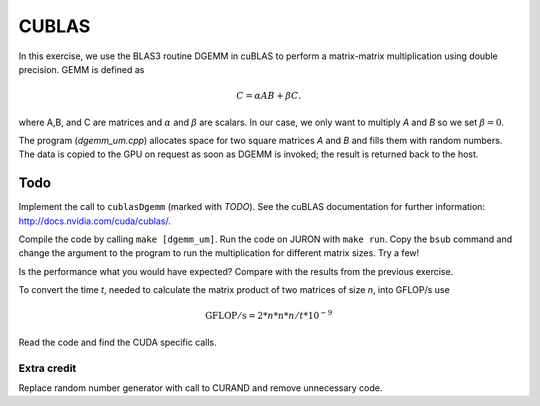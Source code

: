 CUBLAS
======

In this exercise, we use the BLAS3 routine DGEMM in cuBLAS to perform a matrix-matrix
multiplication using double precision. GEMM is defined as

.. math:: C=\alpha A B + \beta C.

where A,B, and C are matrices and :math:`\alpha` and :math:`\beta` are scalars. 
In our case, we only want to multiply *A* and *B* so we set :math:`\beta=0`.

The program (`dgemm_um.cpp`) allocates space for two square matrices *A* and *B* and fills them with 
random numbers. The data is copied to the GPU on request as soon as DGEMM is invoked; the result 
is returned back to the host.

Todo
----
Implement the call to ``cublasDgemm`` (marked with *TODO*). See the cuBLAS documentation for further information: http://docs.nvidia.com/cuda/cublas/.

Compile the code by calling ``make [dgemm_um]``. Run the code on JURON with ``make run``. Copy the ``bsub`` command and change the argument to the program to run the multiplication for different matrix sizes. Try a few!

Is the 
performance what you would have expected? Compare with the results from the previous exercise.

To convert the time *t*, needed to calculate the matrix product of two matrices of size *n*, into GFLOP/s use 

.. math:: 

    \mathrm{GFLOP/s} = 2 * n * n * n / t * 10^{-9}  

Read the code and find the CUDA specific calls.

Extra credit
____________

Replace random number generator with call to CURAND and remove unnecessary code.

